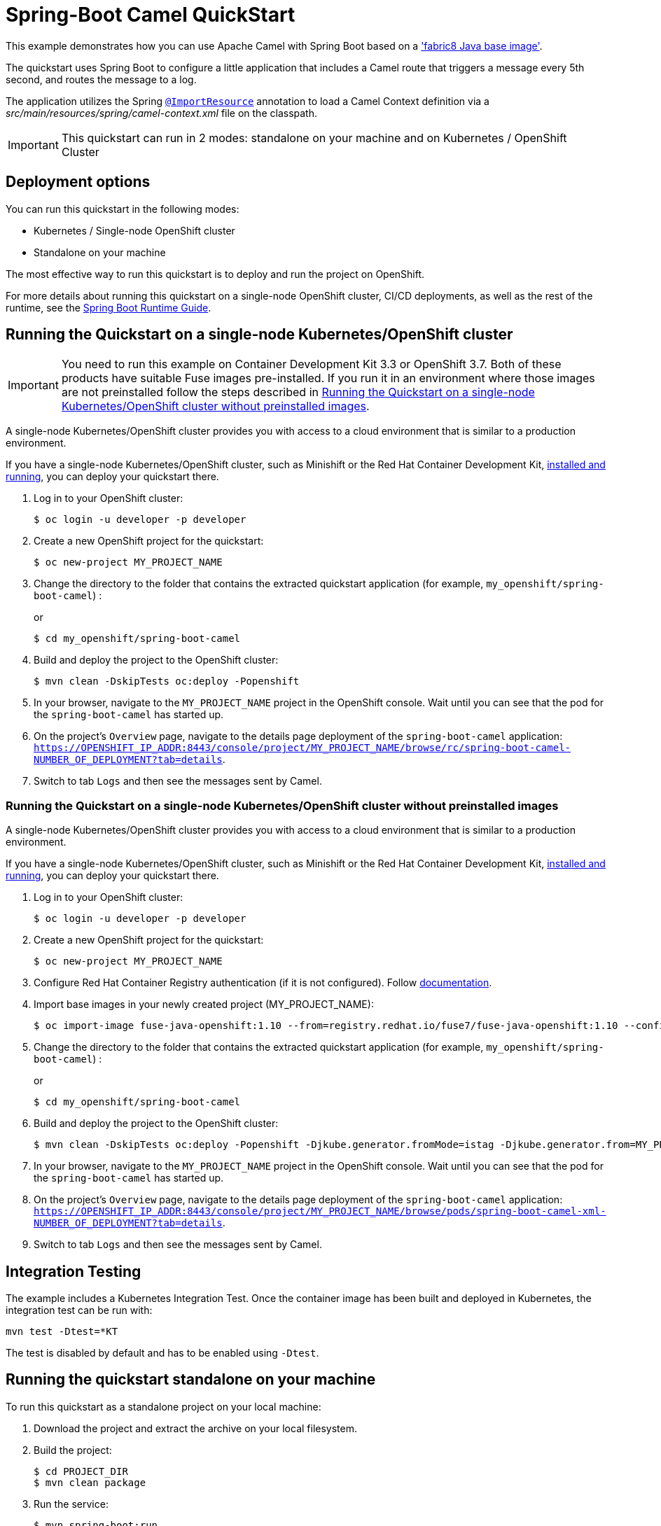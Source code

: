 = Spring-Boot Camel QuickStart

This example demonstrates how you can use Apache Camel with Spring Boot
based on a https://github.com/fabric8io/base-images#java-base-images['fabric8 Java base image'].

The quickstart uses Spring Boot to configure a little application that includes a Camel
route that triggers a message every 5th second, and routes the message to a log.

The application utilizes the Spring http://docs.spring.io/spring/docs/current/javadoc-api/org/springframework/context/annotation/ImportResource.html[`@ImportResource`] annotation to load a Camel Context definition via a _src/main/resources/spring/camel-context.xml_ file on the classpath.

IMPORTANT: This quickstart can run in 2 modes: standalone on your machine and on Kubernetes / OpenShift Cluster

== Deployment options

You can run this quickstart in the following modes:

* Kubernetes / Single-node OpenShift cluster
* Standalone on your machine

The most effective way to run this quickstart is to deploy and run the project on OpenShift.

For more details about running this quickstart on a single-node OpenShift cluster, CI/CD deployments, as well as the rest of the runtime, see the link:http://appdev.openshift.io/docs/spring-boot-runtime.html[Spring Boot Runtime Guide].

== Running the Quickstart on a single-node Kubernetes/OpenShift cluster

IMPORTANT: You need to run this example on Container Development Kit 3.3 or OpenShift 3.7.
Both of these products have suitable Fuse images pre-installed.
If you run it in an environment where those images are not preinstalled follow the steps described in <<single-node-without-preinstalled-images>>.

A single-node Kubernetes/OpenShift cluster provides you with access to a cloud environment that is similar to a production environment.

If you have a single-node Kubernetes/OpenShift cluster, such as Minishift or the Red Hat Container Development Kit, link:http://appdev.openshift.io/docs/minishift-installation.html[installed and running], you can deploy your quickstart there.


. Log in to your OpenShift cluster:
+
[source,bash,options="nowrap",subs="attributes+"]
----
$ oc login -u developer -p developer
----

. Create a new OpenShift project for the quickstart:
+
[source,bash,options="nowrap",subs="attributes+"]
----
$ oc new-project MY_PROJECT_NAME
----

. Change the directory to the folder that contains the extracted quickstart application (for example, `my_openshift/spring-boot-camel`) :
+
or
+
[source,bash,options="nowrap",subs="attributes+"]
----
$ cd my_openshift/spring-boot-camel
----

. Build and deploy the project to the OpenShift cluster:
+
[source,bash,options="nowrap",subs="attributes+"]
----
$ mvn clean -DskipTests oc:deploy -Popenshift
----

. In your browser, navigate to the `MY_PROJECT_NAME` project in the OpenShift console.
Wait until you can see that the pod for the `spring-boot-camel` has started up.

. On the project's `Overview` page, navigate to the details page deployment of the `spring-boot-camel` application: `https://OPENSHIFT_IP_ADDR:8443/console/project/MY_PROJECT_NAME/browse/rc/spring-boot-camel-NUMBER_OF_DEPLOYMENT?tab=details`.

. Switch to tab `Logs` and then see the messages sent by Camel.

[#single-node-without-preinstalled-images]
=== Running the Quickstart on a single-node Kubernetes/OpenShift cluster without preinstalled images

A single-node Kubernetes/OpenShift cluster provides you with access to a cloud environment that is similar to a production environment.

If you have a single-node Kubernetes/OpenShift cluster, such as Minishift or the Red Hat Container Development Kit, link:http://appdev.openshift.io/docs/minishift-installation.html[installed and running], you can deploy your quickstart there.


. Log in to your OpenShift cluster:
+
[source,bash,options="nowrap",subs="attributes+"]
----
$ oc login -u developer -p developer
----

. Create a new OpenShift project for the quickstart:
+
[source,bash,options="nowrap",subs="attributes+"]
----
$ oc new-project MY_PROJECT_NAME
----

. Configure Red Hat Container Registry authentication (if it is not configured).
Follow https://access.redhat.com/documentation/en-us/red_hat_fuse/7.10/html-single/fuse_on_openshift_guide/index#configure-container-registry[documentation].

. Import base images in your newly created project (MY_PROJECT_NAME):
+
[source,bash,options="nowrap",subs="attributes+"]
----
$ oc import-image fuse-java-openshift:1.10 --from=registry.redhat.io/fuse7/fuse-java-openshift:1.10 --confirm
----

. Change the directory to the folder that contains the extracted quickstart application (for example, `my_openshift/spring-boot-camel`) :
+
or
+
[source,bash,options="nowrap",subs="attributes+"]
----
$ cd my_openshift/spring-boot-camel
----

. Build and deploy the project to the OpenShift cluster:
+
[source,bash,options="nowrap",subs="attributes+"]
----
$ mvn clean -DskipTests oc:deploy -Popenshift -Djkube.generator.fromMode=istag -Djkube.generator.from=MY_PROJECT_NAME/fuse-java-openshift:1.10
----

. In your browser, navigate to the `MY_PROJECT_NAME` project in the OpenShift console.
Wait until you can see that the pod for the `spring-boot-camel` has started up.

. On the project's `Overview` page, navigate to the details page deployment of the `spring-boot-camel` application: `https://OPENSHIFT_IP_ADDR:8443/console/project/MY_PROJECT_NAME/browse/pods/spring-boot-camel-xml-NUMBER_OF_DEPLOYMENT?tab=details`.

. Switch to tab `Logs` and then see the messages sent by Camel.

== Integration Testing

The example includes a Kubernetes Integration Test.
Once the container image has been built and deployed in Kubernetes, the integration test can be run with:

[source,bash,options="nowrap",subs="attributes+"]
----
mvn test -Dtest=*KT
----

The test is disabled by default and has to be enabled using `-Dtest`.

== Running the quickstart standalone on your machine
To run this quickstart as a standalone project on your local machine:

. Download the project and extract the archive on your local filesystem.
. Build the project:
+
[source,bash,options="nowrap",subs="attributes+"]
----
$ cd PROJECT_DIR
$ mvn clean package
----
. Run the service:

+
[source,bash,options="nowrap",subs="attributes+"]
----
$ mvn spring-boot:run
----
. See the messages sent by Camel.
